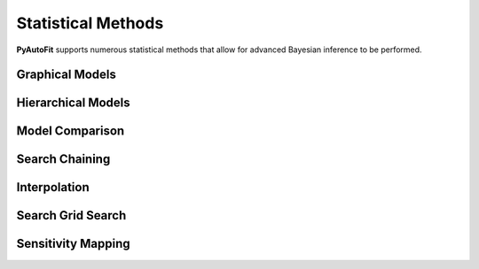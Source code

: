 .. _statistical_methods:

Statistical Methods
===================

**PyAutoFit** supports numerous statistical methods that allow for advanced Bayesian inference to be performed.

Graphical Models
----------------

Hierarchical Models
-------------------

Model Comparison
----------------

Search Chaining
---------------

Interpolation
-------------

Search Grid Search
------------------

Sensitivity Mapping
-------------------